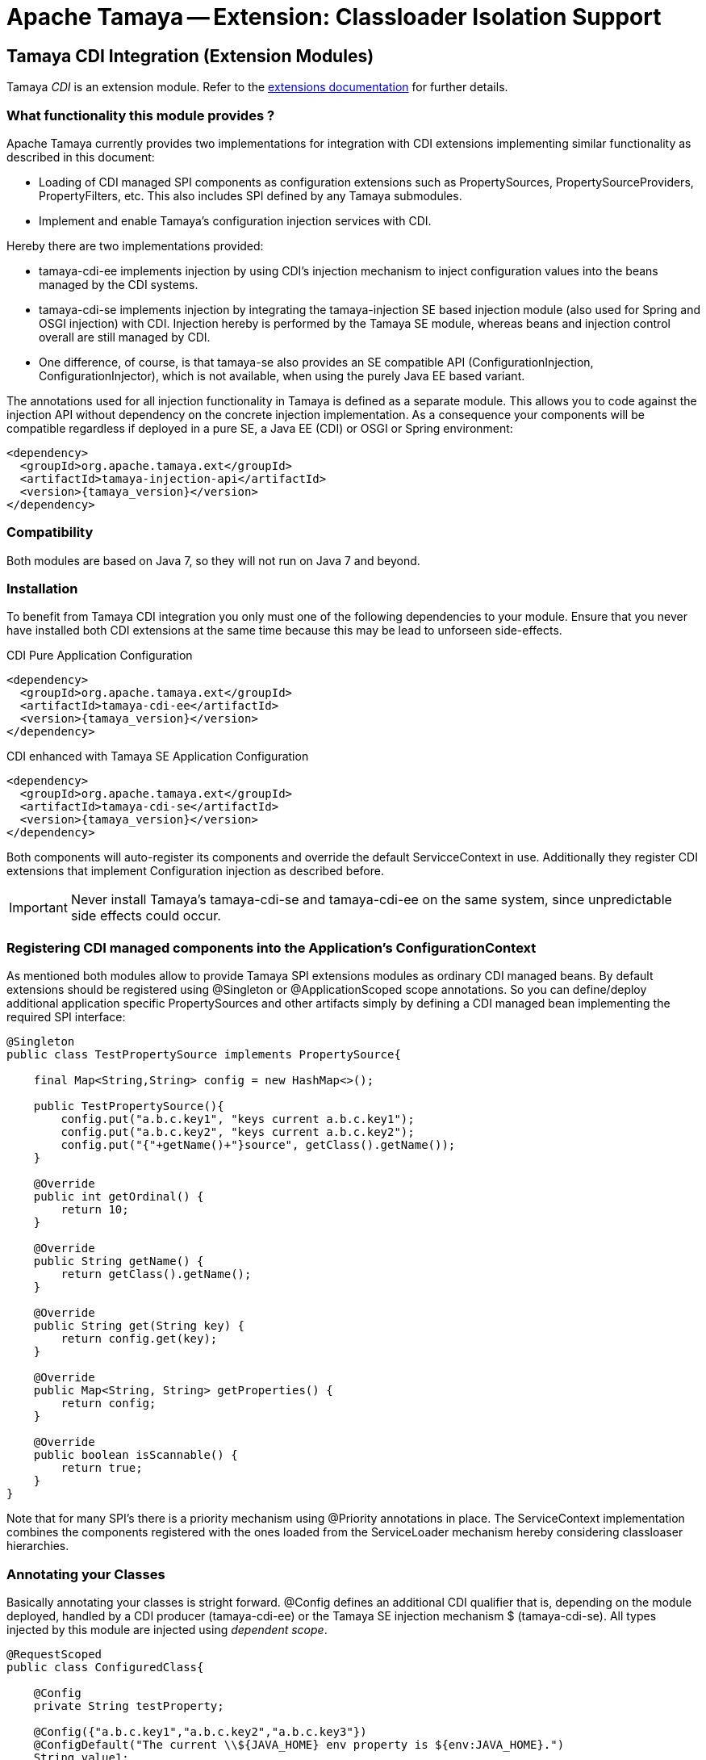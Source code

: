 :jbake-type: page
:jbake-status: published

= Apache Tamaya -- Extension: Classloader Isolation Support

toc::[]


[[CDI]]
== Tamaya CDI Integration (Extension Modules)

Tamaya _CDI_ is an extension module. Refer to the link:../extensions.html[extensions documentation] for further details.

=== What functionality this module provides ?

Apache Tamaya currently provides two implementations for integration with CDI extensions implementing similar
functionality as described in this document:

* Loading of CDI managed SPI components as configuration extensions such as +PropertySources, PropertySourceProviders,
  PropertyFilters, etc+. This also includes SPI defined by any Tamaya submodules.
* Implement and enable Tamaya's configuration injection services with CDI.

Hereby there are two implementations provided:

* +tamaya-cdi-ee+ implements injection by using CDI's injection mechanism to inject configuration values into the
  beans managed by the CDI systems.
* +tamaya-cdi-se+ implements injection by integrating the +tamaya-injection+ SE based injection module (also used
  for Spring and OSGI injection) with CDI. Injection hereby is performed by the Tamaya SE module, whereas
  beans and injection control overall are still managed by CDI.
* One difference, of course, is that +tamaya-se+ also provides an SE compatible API (+ConfigurationInjection,
  ConfigurationInjector+), which is not available, when using the purely Java EE based variant.

The annotations used for all injection functionality in Tamaya is defined as a separate module. This allows you to
code against the injection API without dependency on the concrete injection implementation. As a consequence your
components will be compatible regardless if deployed in a pure SE, a Java EE (CDI) or OSGI or Spring environment:

-----------------------------------------------
<dependency>
  <groupId>org.apache.tamaya.ext</groupId>
  <artifactId>tamaya-injection-api</artifactId>
  <version>{tamaya_version}</version>
</dependency>
-----------------------------------------------


=== Compatibility

Both modules are based on Java 7, so they will not run on Java 7 and beyond.


=== Installation

To benefit from Tamaya CDI integration you only must one of the following dependencies to your module. Ensure that
you never have installed both CDI extensions at the same time because this may be lead to unforseen side-effects.

.CDI Pure Application Configuration
[source, xml]
-----------------------------------------------
<dependency>
  <groupId>org.apache.tamaya.ext</groupId>
  <artifactId>tamaya-cdi-ee</artifactId>
  <version>{tamaya_version}</version>
</dependency>
-----------------------------------------------

.CDI enhanced with Tamaya SE Application Configuration
[source, xml]
-----------------------------------------------
<dependency>
  <groupId>org.apache.tamaya.ext</groupId>
  <artifactId>tamaya-cdi-se</artifactId>
  <version>{tamaya_version}</version>
</dependency>
-----------------------------------------------

Both components will auto-register its components and override the default +ServicceContext+ in use. Additionally they
register CDI extensions that implement Configuration injection as described before.

IMPORTANT: Never install Tamaya's +tamaya-cdi-se+ and +tamaya-cdi-ee+ on the same system, since unpredictable side
           effects could occur.

=== Registering CDI managed components into the Application's ConfigurationContext

As mentioned both modules allow to provide Tamaya SPI extensions modules as ordinary CDI managed beans. By default
extensions should be registered using +@Singleton+ or +@ApplicationScoped+ scope annotations. So you can define/deploy
additional application specific +PropertySources+ and other artifacts simply by defining a CDI managed bean implementing
the required SPI interface:

[source, java]
--------------------------------------------------------
@Singleton
public class TestPropertySource implements PropertySource{

    final Map<String,String> config = new HashMap<>();

    public TestPropertySource(){
        config.put("a.b.c.key1", "keys current a.b.c.key1");
        config.put("a.b.c.key2", "keys current a.b.c.key2");
        config.put("{"+getName()+"}source", getClass().getName());
    }

    @Override
    public int getOrdinal() {
        return 10;
    }

    @Override
    public String getName() {
        return getClass().getName();
    }

    @Override
    public String get(String key) {
        return config.get(key);
    }

    @Override
    public Map<String, String> getProperties() {
        return config;
    }

    @Override
    public boolean isScannable() {
        return true;
    }
}
--------------------------------------------------------

Note that for many SPI's there is a priority mechanism using +@Priority+ annotations in place.
The +ServiceContext+ implementation combines the components registered with the ones loaded from the +ServiceLoader+
mechanism hereby considering classloaser hierarchies.


=== Annotating your Classes

Basically annotating your classes is stright forward. +@Config+ defines an additional CDI qualifier that is, depending
on the module deployed, handled by a CDI producer (+tamaya-cdi-ee+) or the Tamaya SE injection mechanism $
(+tamaya-cdi-se+). All types injected by this module are injected using _dependent scope_.


[source, java]
--------------------------------------------------------
@RequestScoped
public class ConfiguredClass{

    @Config
    private String testProperty;

    @Config({"a.b.c.key1","a.b.c.key2","a.b.c.key3"})
    @ConfigDefault("The current \\${JAVA_HOME} env property is ${env:JAVA_HOME}.")
    String value1;

    @Config({"foo","a.b.c.key2"})
    private String value2;

    @Config
    @ConfigDefault("N/A")
    private String runtimeVersion;

    @Config
    @ConfigDefault("${sys:java.version}")
    private String javaVersion2;

    @Config
    @ConfigDefault("5")
    private Integer int1;

    ...

}
--------------------------------------------------------

=== Advanced Use Cases

Beside basic configuration Tamaya also covers additional requirements:

* _Reading multiple keys, where the first successful one is determining the value of the configuration, is
  simply possible, by adding multiple keys to the +@Configy+ annotation.
  E.g. for trying first +a.b+ and then +new.b+ you would configure it as follows:

[source,java]
--------------------------------------------------------------------------------------
@Config({"a.b", "new.b"}
private String value;
--------------------------------------------------------------------------------------

* When you must apply a +ConfigOperator+ to your config, before reading the configuration, you can
  configure one as follows:

[source,java]
--------------------------------------------------------------------------------------
@Config({"a.b", "new.b"}
@WithConfigOperator(MyOperator.class)
private String value;
--------------------------------------------------------------------------------------

* When you must apply a some special conversion, or you use a type that is not registered
  for conversion, you can configure a custom converter to be applied as follows:

[source,java]
--------------------------------------------------------------------------------------
@Config({"a.b", "new.b"}
@WithPropertyConverter(MyConverter.class)
private MySpecialFooType value;
--------------------------------------------------------------------------------------

* Often multiple keys in a class belong to the same root section. So instead of copying this to
  every entry you can define the most common root sections in the type's header:

[source,java]
--------------------------------------------------------------------------------------
@ConfigDefaultSections({"aaaa", "new"});
public class MyType{

@Config({"b", "[legacy.bKey]"} // lookups: "aaaa.b", "new.b", legacy.bKey
private String value;
--------------------------------------------------------------------------------------

In the example above +legacy.bKey+ defines an absolute key, which is not combined with any defined
default section parts.

